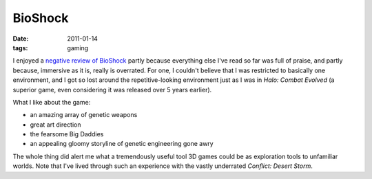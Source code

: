 BioShock
========

:date: 2011-01-14
:tags: gaming



I enjoyed a `negative review of BioShock`__ partly because everything
else I've read so far was full of praise, and partly because,
immersive as it is, really is overrated. For one, I couldn't believe
that I was restricted to basically one environment, and I got so lost
around the repetitive-looking environment just as I was in *Halo:
Combat Evolved* (a superior game, even considering it was released
over 5 years earlier).

What I like about the game:

* an amazing array of genetic weapons
* great art direction
* the fearsome Big Daddies
* an appealing gloomy storyline of genetic engineering gone awry

The whole thing did alert me what a tremendously useful tool 3D games
could be as exploration tools to unfamiliar worlds.  Note that I've
lived through such an experience with the vastly underrated *Conflict:
Desert Storm*.

__ http://www.wired.com/gamelife/2008/02/ken-levine-how
